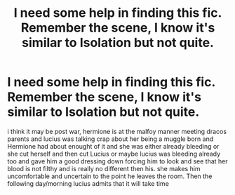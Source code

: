 #+TITLE: I need some help in finding this fic. Remember the scene, I know it's similar to Isolation but not quite.

* I need some help in finding this fic. Remember the scene, I know it's similar to Isolation but not quite.
:PROPERTIES:
:Author: WhyNotNow4ever
:Score: 1
:DateUnix: 1558060484.0
:DateShort: 2019-May-17
:FlairText: What's That Fic?
:END:
i think it may be post war, hermione is at the malfoy manner meeting dracos parents and lucius was talking crap about her being a muggle born and Hermione had about enought of it and she was either already bleeding or she cut herself and then cut Lucius or maybe lucius was bleeding already too and gave him a good dressing down forcing him to look and see that her blood is not filthy and is really no different then his. she makes him uncomfortable and uncertain to the point he leaves the room. Then the following day/morning lucius admits that it will take time

